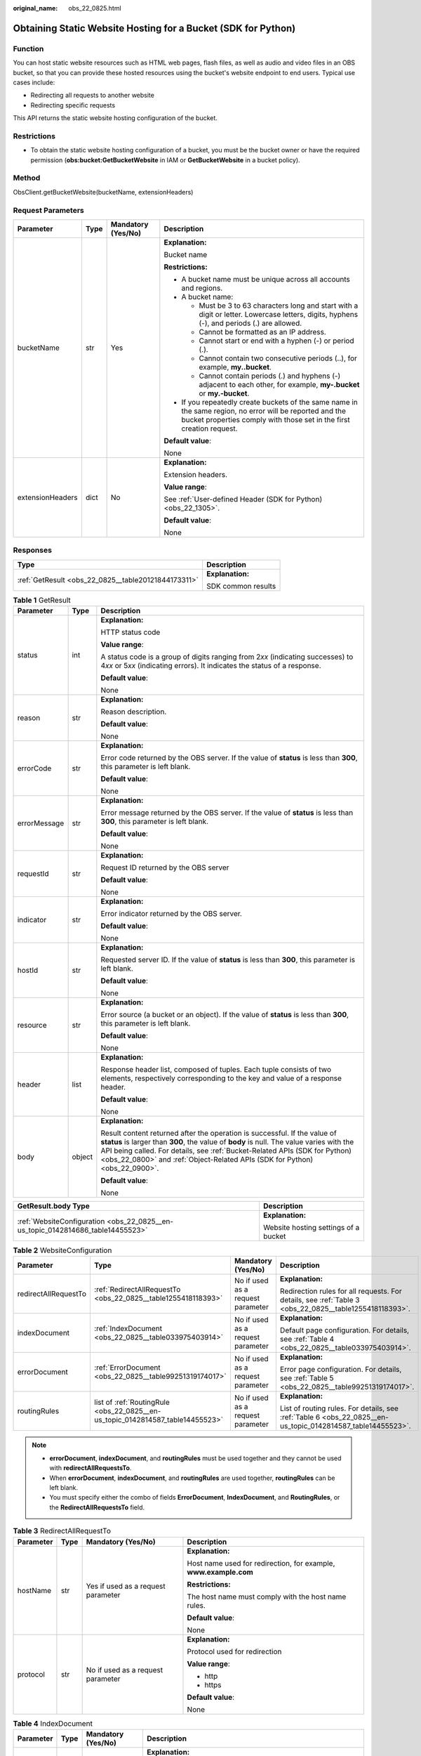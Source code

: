 :original_name: obs_22_0825.html

.. _obs_22_0825:

Obtaining Static Website Hosting for a Bucket (SDK for Python)
==============================================================

Function
--------

You can host static website resources such as HTML web pages, flash files, as well as audio and video files in an OBS bucket, so that you can provide these hosted resources using the bucket's website endpoint to end users. Typical use cases include:

-  Redirecting all requests to another website
-  Redirecting specific requests

This API returns the static website hosting configuration of the bucket.

Restrictions
------------

-  To obtain the static website hosting configuration of a bucket, you must be the bucket owner or have the required permission (**obs:bucket:GetBucketWebsite** in IAM or **GetBucketWebsite** in a bucket policy).

Method
------

ObsClient.getBucketWebsite(bucketName, extensionHeaders)

Request Parameters
------------------

+------------------+-----------------+--------------------+-----------------------------------------------------------------------------------------------------------------------------------------------------------------------------------+
| Parameter        | Type            | Mandatory (Yes/No) | Description                                                                                                                                                                       |
+==================+=================+====================+===================================================================================================================================================================================+
| bucketName       | str             | Yes                | **Explanation:**                                                                                                                                                                  |
|                  |                 |                    |                                                                                                                                                                                   |
|                  |                 |                    | Bucket name                                                                                                                                                                       |
|                  |                 |                    |                                                                                                                                                                                   |
|                  |                 |                    | **Restrictions:**                                                                                                                                                                 |
|                  |                 |                    |                                                                                                                                                                                   |
|                  |                 |                    | -  A bucket name must be unique across all accounts and regions.                                                                                                                  |
|                  |                 |                    | -  A bucket name:                                                                                                                                                                 |
|                  |                 |                    |                                                                                                                                                                                   |
|                  |                 |                    |    -  Must be 3 to 63 characters long and start with a digit or letter. Lowercase letters, digits, hyphens (-), and periods (.) are allowed.                                      |
|                  |                 |                    |    -  Cannot be formatted as an IP address.                                                                                                                                       |
|                  |                 |                    |    -  Cannot start or end with a hyphen (-) or period (.).                                                                                                                        |
|                  |                 |                    |    -  Cannot contain two consecutive periods (..), for example, **my..bucket**.                                                                                                   |
|                  |                 |                    |    -  Cannot contain periods (.) and hyphens (-) adjacent to each other, for example, **my-.bucket** or **my.-bucket**.                                                           |
|                  |                 |                    |                                                                                                                                                                                   |
|                  |                 |                    | -  If you repeatedly create buckets of the same name in the same region, no error will be reported and the bucket properties comply with those set in the first creation request. |
|                  |                 |                    |                                                                                                                                                                                   |
|                  |                 |                    | **Default value**:                                                                                                                                                                |
|                  |                 |                    |                                                                                                                                                                                   |
|                  |                 |                    | None                                                                                                                                                                              |
+------------------+-----------------+--------------------+-----------------------------------------------------------------------------------------------------------------------------------------------------------------------------------+
| extensionHeaders | dict            | No                 | **Explanation:**                                                                                                                                                                  |
|                  |                 |                    |                                                                                                                                                                                   |
|                  |                 |                    | Extension headers.                                                                                                                                                                |
|                  |                 |                    |                                                                                                                                                                                   |
|                  |                 |                    | **Value range**:                                                                                                                                                                  |
|                  |                 |                    |                                                                                                                                                                                   |
|                  |                 |                    | See :ref:`User-defined Header (SDK for Python) <obs_22_1305>`.                                                                                                                    |
|                  |                 |                    |                                                                                                                                                                                   |
|                  |                 |                    | **Default value**:                                                                                                                                                                |
|                  |                 |                    |                                                                                                                                                                                   |
|                  |                 |                    | None                                                                                                                                                                              |
+------------------+-----------------+--------------------+-----------------------------------------------------------------------------------------------------------------------------------------------------------------------------------+

Responses
---------

+-----------------------------------------------------+-----------------------------------+
| Type                                                | Description                       |
+=====================================================+===================================+
| :ref:`GetResult <obs_22_0825__table20121844173311>` | **Explanation:**                  |
|                                                     |                                   |
|                                                     | SDK common results                |
+-----------------------------------------------------+-----------------------------------+

.. _obs_22_0825__table20121844173311:

.. table:: **Table 1** GetResult

   +-----------------------+-----------------------+------------------------------------------------------------------------------------------------------------------------------------------------------------------------------------------------------------------------------------------------------------------------------------------------------------------------------------+
   | Parameter             | Type                  | Description                                                                                                                                                                                                                                                                                                                        |
   +=======================+=======================+====================================================================================================================================================================================================================================================================================================================================+
   | status                | int                   | **Explanation:**                                                                                                                                                                                                                                                                                                                   |
   |                       |                       |                                                                                                                                                                                                                                                                                                                                    |
   |                       |                       | HTTP status code                                                                                                                                                                                                                                                                                                                   |
   |                       |                       |                                                                                                                                                                                                                                                                                                                                    |
   |                       |                       | **Value range**:                                                                                                                                                                                                                                                                                                                   |
   |                       |                       |                                                                                                                                                                                                                                                                                                                                    |
   |                       |                       | A status code is a group of digits ranging from 2\ *xx* (indicating successes) to 4\ *xx* or 5\ *xx* (indicating errors). It indicates the status of a response.                                                                                                                                                                   |
   |                       |                       |                                                                                                                                                                                                                                                                                                                                    |
   |                       |                       | **Default value**:                                                                                                                                                                                                                                                                                                                 |
   |                       |                       |                                                                                                                                                                                                                                                                                                                                    |
   |                       |                       | None                                                                                                                                                                                                                                                                                                                               |
   +-----------------------+-----------------------+------------------------------------------------------------------------------------------------------------------------------------------------------------------------------------------------------------------------------------------------------------------------------------------------------------------------------------+
   | reason                | str                   | **Explanation:**                                                                                                                                                                                                                                                                                                                   |
   |                       |                       |                                                                                                                                                                                                                                                                                                                                    |
   |                       |                       | Reason description.                                                                                                                                                                                                                                                                                                                |
   |                       |                       |                                                                                                                                                                                                                                                                                                                                    |
   |                       |                       | **Default value**:                                                                                                                                                                                                                                                                                                                 |
   |                       |                       |                                                                                                                                                                                                                                                                                                                                    |
   |                       |                       | None                                                                                                                                                                                                                                                                                                                               |
   +-----------------------+-----------------------+------------------------------------------------------------------------------------------------------------------------------------------------------------------------------------------------------------------------------------------------------------------------------------------------------------------------------------+
   | errorCode             | str                   | **Explanation:**                                                                                                                                                                                                                                                                                                                   |
   |                       |                       |                                                                                                                                                                                                                                                                                                                                    |
   |                       |                       | Error code returned by the OBS server. If the value of **status** is less than **300**, this parameter is left blank.                                                                                                                                                                                                              |
   |                       |                       |                                                                                                                                                                                                                                                                                                                                    |
   |                       |                       | **Default value**:                                                                                                                                                                                                                                                                                                                 |
   |                       |                       |                                                                                                                                                                                                                                                                                                                                    |
   |                       |                       | None                                                                                                                                                                                                                                                                                                                               |
   +-----------------------+-----------------------+------------------------------------------------------------------------------------------------------------------------------------------------------------------------------------------------------------------------------------------------------------------------------------------------------------------------------------+
   | errorMessage          | str                   | **Explanation:**                                                                                                                                                                                                                                                                                                                   |
   |                       |                       |                                                                                                                                                                                                                                                                                                                                    |
   |                       |                       | Error message returned by the OBS server. If the value of **status** is less than **300**, this parameter is left blank.                                                                                                                                                                                                           |
   |                       |                       |                                                                                                                                                                                                                                                                                                                                    |
   |                       |                       | **Default value**:                                                                                                                                                                                                                                                                                                                 |
   |                       |                       |                                                                                                                                                                                                                                                                                                                                    |
   |                       |                       | None                                                                                                                                                                                                                                                                                                                               |
   +-----------------------+-----------------------+------------------------------------------------------------------------------------------------------------------------------------------------------------------------------------------------------------------------------------------------------------------------------------------------------------------------------------+
   | requestId             | str                   | **Explanation:**                                                                                                                                                                                                                                                                                                                   |
   |                       |                       |                                                                                                                                                                                                                                                                                                                                    |
   |                       |                       | Request ID returned by the OBS server                                                                                                                                                                                                                                                                                              |
   |                       |                       |                                                                                                                                                                                                                                                                                                                                    |
   |                       |                       | **Default value**:                                                                                                                                                                                                                                                                                                                 |
   |                       |                       |                                                                                                                                                                                                                                                                                                                                    |
   |                       |                       | None                                                                                                                                                                                                                                                                                                                               |
   +-----------------------+-----------------------+------------------------------------------------------------------------------------------------------------------------------------------------------------------------------------------------------------------------------------------------------------------------------------------------------------------------------------+
   | indicator             | str                   | **Explanation:**                                                                                                                                                                                                                                                                                                                   |
   |                       |                       |                                                                                                                                                                                                                                                                                                                                    |
   |                       |                       | Error indicator returned by the OBS server.                                                                                                                                                                                                                                                                                        |
   |                       |                       |                                                                                                                                                                                                                                                                                                                                    |
   |                       |                       | **Default value**:                                                                                                                                                                                                                                                                                                                 |
   |                       |                       |                                                                                                                                                                                                                                                                                                                                    |
   |                       |                       | None                                                                                                                                                                                                                                                                                                                               |
   +-----------------------+-----------------------+------------------------------------------------------------------------------------------------------------------------------------------------------------------------------------------------------------------------------------------------------------------------------------------------------------------------------------+
   | hostId                | str                   | **Explanation:**                                                                                                                                                                                                                                                                                                                   |
   |                       |                       |                                                                                                                                                                                                                                                                                                                                    |
   |                       |                       | Requested server ID. If the value of **status** is less than **300**, this parameter is left blank.                                                                                                                                                                                                                                |
   |                       |                       |                                                                                                                                                                                                                                                                                                                                    |
   |                       |                       | **Default value**:                                                                                                                                                                                                                                                                                                                 |
   |                       |                       |                                                                                                                                                                                                                                                                                                                                    |
   |                       |                       | None                                                                                                                                                                                                                                                                                                                               |
   +-----------------------+-----------------------+------------------------------------------------------------------------------------------------------------------------------------------------------------------------------------------------------------------------------------------------------------------------------------------------------------------------------------+
   | resource              | str                   | **Explanation:**                                                                                                                                                                                                                                                                                                                   |
   |                       |                       |                                                                                                                                                                                                                                                                                                                                    |
   |                       |                       | Error source (a bucket or an object). If the value of **status** is less than **300**, this parameter is left blank.                                                                                                                                                                                                               |
   |                       |                       |                                                                                                                                                                                                                                                                                                                                    |
   |                       |                       | **Default value**:                                                                                                                                                                                                                                                                                                                 |
   |                       |                       |                                                                                                                                                                                                                                                                                                                                    |
   |                       |                       | None                                                                                                                                                                                                                                                                                                                               |
   +-----------------------+-----------------------+------------------------------------------------------------------------------------------------------------------------------------------------------------------------------------------------------------------------------------------------------------------------------------------------------------------------------------+
   | header                | list                  | **Explanation:**                                                                                                                                                                                                                                                                                                                   |
   |                       |                       |                                                                                                                                                                                                                                                                                                                                    |
   |                       |                       | Response header list, composed of tuples. Each tuple consists of two elements, respectively corresponding to the key and value of a response header.                                                                                                                                                                               |
   |                       |                       |                                                                                                                                                                                                                                                                                                                                    |
   |                       |                       | **Default value**:                                                                                                                                                                                                                                                                                                                 |
   |                       |                       |                                                                                                                                                                                                                                                                                                                                    |
   |                       |                       | None                                                                                                                                                                                                                                                                                                                               |
   +-----------------------+-----------------------+------------------------------------------------------------------------------------------------------------------------------------------------------------------------------------------------------------------------------------------------------------------------------------------------------------------------------------+
   | body                  | object                | **Explanation:**                                                                                                                                                                                                                                                                                                                   |
   |                       |                       |                                                                                                                                                                                                                                                                                                                                    |
   |                       |                       | Result content returned after the operation is successful. If the value of **status** is larger than **300**, the value of **body** is null. The value varies with the API being called. For details, see :ref:`Bucket-Related APIs (SDK for Python) <obs_22_0800>` and :ref:`Object-Related APIs (SDK for Python) <obs_22_0900>`. |
   |                       |                       |                                                                                                                                                                                                                                                                                                                                    |
   |                       |                       | **Default value**:                                                                                                                                                                                                                                                                                                                 |
   |                       |                       |                                                                                                                                                                                                                                                                                                                                    |
   |                       |                       | None                                                                                                                                                                                                                                                                                                                               |
   +-----------------------+-----------------------+------------------------------------------------------------------------------------------------------------------------------------------------------------------------------------------------------------------------------------------------------------------------------------------------------------------------------------+

+---------------------------------------------------------------------------------+--------------------------------------+
| GetResult.body Type                                                             | Description                          |
+=================================================================================+======================================+
| :ref:`WebsiteConfiguration <obs_22_0825__en-us_topic_0142814686_table14455523>` | **Explanation:**                     |
|                                                                                 |                                      |
|                                                                                 | Website hosting settings of a bucket |
+---------------------------------------------------------------------------------+--------------------------------------+

.. _obs_22_0825__en-us_topic_0142814686_table14455523:

.. table:: **Table 2** WebsiteConfiguration

   +----------------------+--------------------------------------------------------------------------------+-----------------------------------+-------------------------------------------------------------------------------------------------------------+
   | Parameter            | Type                                                                           | Mandatory (Yes/No)                | Description                                                                                                 |
   +======================+================================================================================+===================================+=============================================================================================================+
   | redirectAllRequestTo | :ref:`RedirectAllRequestTo <obs_22_0825__table1255418118393>`                  | No if used as a request parameter | **Explanation:**                                                                                            |
   |                      |                                                                                |                                   |                                                                                                             |
   |                      |                                                                                |                                   | Redirection rules for all requests. For details, see :ref:`Table 3 <obs_22_0825__table1255418118393>`.      |
   +----------------------+--------------------------------------------------------------------------------+-----------------------------------+-------------------------------------------------------------------------------------------------------------+
   | indexDocument        | :ref:`IndexDocument <obs_22_0825__table033975403914>`                          | No if used as a request parameter | **Explanation:**                                                                                            |
   |                      |                                                                                |                                   |                                                                                                             |
   |                      |                                                                                |                                   | Default page configuration. For details, see :ref:`Table 4 <obs_22_0825__table033975403914>`.               |
   +----------------------+--------------------------------------------------------------------------------+-----------------------------------+-------------------------------------------------------------------------------------------------------------+
   | errorDocument        | :ref:`ErrorDocument <obs_22_0825__table99251319174017>`                        | No if used as a request parameter | **Explanation:**                                                                                            |
   |                      |                                                                                |                                   |                                                                                                             |
   |                      |                                                                                |                                   | Error page configuration. For details, see :ref:`Table 5 <obs_22_0825__table99251319174017>`.               |
   +----------------------+--------------------------------------------------------------------------------+-----------------------------------+-------------------------------------------------------------------------------------------------------------+
   | routingRules         | list of :ref:`RoutingRule <obs_22_0825__en-us_topic_0142814587_table14455523>` | No if used as a request parameter | **Explanation:**                                                                                            |
   |                      |                                                                                |                                   |                                                                                                             |
   |                      |                                                                                |                                   | List of routing rules. For details, see :ref:`Table 6 <obs_22_0825__en-us_topic_0142814587_table14455523>`. |
   +----------------------+--------------------------------------------------------------------------------+-----------------------------------+-------------------------------------------------------------------------------------------------------------+

.. note::

   -  **errorDocument**, **indexDocument**, and **routingRules** must be used together and they cannot be used with **redirectAllRequestsTo**.
   -  When **errorDocument**, **indexDocument**, and **routingRules** are used together, **routingRules** can be left blank.
   -  You must specify either the combo of fields **ErrorDocument**, **IndexDocument**, and **RoutingRules**, or the **RedirectAllRequestsTo** field.

.. _obs_22_0825__table1255418118393:

.. table:: **Table 3** RedirectAllRequestTo

   +-----------------+-----------------+------------------------------------+------------------------------------------------------------------+
   | Parameter       | Type            | Mandatory (Yes/No)                 | Description                                                      |
   +=================+=================+====================================+==================================================================+
   | hostName        | str             | Yes if used as a request parameter | **Explanation:**                                                 |
   |                 |                 |                                    |                                                                  |
   |                 |                 |                                    | Host name used for redirection, for example, **www.example.com** |
   |                 |                 |                                    |                                                                  |
   |                 |                 |                                    | **Restrictions:**                                                |
   |                 |                 |                                    |                                                                  |
   |                 |                 |                                    | The host name must comply with the host name rules.              |
   |                 |                 |                                    |                                                                  |
   |                 |                 |                                    | **Default value**:                                               |
   |                 |                 |                                    |                                                                  |
   |                 |                 |                                    | None                                                             |
   +-----------------+-----------------+------------------------------------+------------------------------------------------------------------+
   | protocol        | str             | No if used as a request parameter  | **Explanation:**                                                 |
   |                 |                 |                                    |                                                                  |
   |                 |                 |                                    | Protocol used for redirection                                    |
   |                 |                 |                                    |                                                                  |
   |                 |                 |                                    | **Value range**:                                                 |
   |                 |                 |                                    |                                                                  |
   |                 |                 |                                    | -  http                                                          |
   |                 |                 |                                    | -  https                                                         |
   |                 |                 |                                    |                                                                  |
   |                 |                 |                                    | **Default value**:                                               |
   |                 |                 |                                    |                                                                  |
   |                 |                 |                                    | None                                                             |
   +-----------------+-----------------+------------------------------------+------------------------------------------------------------------+

.. _obs_22_0825__table033975403914:

.. table:: **Table 4** IndexDocument

   +-----------------+-----------------+------------------------------------+-----------------------------------------------------------------------------------------------------------------------------------------------------------------------------------------------------------------------------------------------------+
   | Parameter       | Type            | Mandatory (Yes/No)                 | Description                                                                                                                                                                                                                                         |
   +=================+=================+====================================+=====================================================================================================================================================================================================================================================+
   | suffix          | str             | Yes if used as a request parameter | **Explanation:**                                                                                                                                                                                                                                    |
   |                 |                 |                                    |                                                                                                                                                                                                                                                     |
   |                 |                 |                                    | Suffix that is appended to the request for a directory. For example, if the suffix is **index.html** and you request **samplebucket/images/**, the returned data will be for the object named **images/index.html** in the bucket **samplebucket**. |
   |                 |                 |                                    |                                                                                                                                                                                                                                                     |
   |                 |                 |                                    | **Value range**:                                                                                                                                                                                                                                    |
   |                 |                 |                                    |                                                                                                                                                                                                                                                     |
   |                 |                 |                                    | This parameter can neither be left blank nor contain slashes (/).                                                                                                                                                                                   |
   |                 |                 |                                    |                                                                                                                                                                                                                                                     |
   |                 |                 |                                    | **Default value**:                                                                                                                                                                                                                                  |
   |                 |                 |                                    |                                                                                                                                                                                                                                                     |
   |                 |                 |                                    | None                                                                                                                                                                                                                                                |
   +-----------------+-----------------+------------------------------------+-----------------------------------------------------------------------------------------------------------------------------------------------------------------------------------------------------------------------------------------------------+

.. _obs_22_0825__table99251319174017:

.. table:: **Table 5** ErrorDocument

   +-----------------+-----------------+-----------------------------------+---------------------------------------------------------------------------------------------------------------------------+
   | Parameter       | Type            | Mandatory (Yes/No)                | Description                                                                                                               |
   +=================+=================+===================================+===========================================================================================================================+
   | key             | str             | No if used as a request parameter | **Explanation:**                                                                                                          |
   |                 |                 |                                   |                                                                                                                           |
   |                 |                 |                                   | Object name to use when a **4**\ *XX* error occurs. This parameter specifies the webpage to display when an error occurs. |
   |                 |                 |                                   |                                                                                                                           |
   |                 |                 |                                   | **Value range**:                                                                                                          |
   |                 |                 |                                   |                                                                                                                           |
   |                 |                 |                                   | The value must contain 1 to 1,024 characters.                                                                             |
   |                 |                 |                                   |                                                                                                                           |
   |                 |                 |                                   | **Default value**:                                                                                                        |
   |                 |                 |                                   |                                                                                                                           |
   |                 |                 |                                   | None                                                                                                                      |
   +-----------------+-----------------+-----------------------------------+---------------------------------------------------------------------------------------------------------------------------+

.. _obs_22_0825__en-us_topic_0142814587_table14455523:

.. table:: **Table 6** RoutingRule

   +-----------------+----------------------------------------------------+------------------------------------+----------------------------------------------------------------------------------------------------+
   | Parameter       | Type                                               | Mandatory (Yes/No)                 | Description                                                                                        |
   +=================+====================================================+====================================+====================================================================================================+
   | condition       | :ref:`Condition <obs_22_0825__table141092472404>`  | No if used as a request parameter  | **Explanation:**                                                                                   |
   |                 |                                                    |                                    |                                                                                                    |
   |                 |                                                    |                                    | Conditions that must be met for the specified redirect to apply                                    |
   |                 |                                                    |                                    |                                                                                                    |
   |                 |                                                    |                                    | **Value range**:                                                                                   |
   |                 |                                                    |                                    |                                                                                                    |
   |                 |                                                    |                                    | See :ref:`Table 7 <obs_22_0825__table141092472404>`.                                               |
   |                 |                                                    |                                    |                                                                                                    |
   |                 |                                                    |                                    | **Default value**:                                                                                 |
   |                 |                                                    |                                    |                                                                                                    |
   |                 |                                                    |                                    | None                                                                                               |
   +-----------------+----------------------------------------------------+------------------------------------+----------------------------------------------------------------------------------------------------+
   | redirect        | :ref:`Redirect <obs_22_0825__table19271235134119>` | Yes if used as a request parameter | **Explanation:**                                                                                   |
   |                 |                                                    |                                    |                                                                                                    |
   |                 |                                                    |                                    | Details about the redirection. For details, see :ref:`Table 8 <obs_22_0825__table19271235134119>`. |
   |                 |                                                    |                                    |                                                                                                    |
   |                 |                                                    |                                    | **Default value**:                                                                                 |
   |                 |                                                    |                                    |                                                                                                    |
   |                 |                                                    |                                    | None                                                                                               |
   +-----------------+----------------------------------------------------+------------------------------------+----------------------------------------------------------------------------------------------------+

.. _obs_22_0825__table141092472404:

.. table:: **Table 7** Condition

   +-----------------------------+-----------------+-----------------------------------+------------------------------------------------------------------------------------------------------------------------------------------------------------------------------------------------------------------------------------------------+
   | Parameter                   | Type            | Mandatory (Yes/No)                | Description                                                                                                                                                                                                                                    |
   +=============================+=================+===================================+================================================================================================================================================================================================================================================+
   | keyPrefixEquals             | str             | No if used as a request parameter | **Explanation:**                                                                                                                                                                                                                               |
   |                             |                 |                                   |                                                                                                                                                                                                                                                |
   |                             |                 |                                   | Object name prefix for the redirection to take effect. If the name prefix of the requested object is the same as the value specified for this parameter, the redirection rule takes effect.                                                    |
   |                             |                 |                                   |                                                                                                                                                                                                                                                |
   |                             |                 |                                   | For example, to redirect the requests for the object **ExamplePage.html**, set **KeyPrefixEquals** to **ExamplePage.html**.                                                                                                                    |
   |                             |                 |                                   |                                                                                                                                                                                                                                                |
   |                             |                 |                                   | **Restrictions:**                                                                                                                                                                                                                              |
   |                             |                 |                                   |                                                                                                                                                                                                                                                |
   |                             |                 |                                   | This parameter cannot be used together with **httpErrorCodeReturnedEquals**.                                                                                                                                                                   |
   |                             |                 |                                   |                                                                                                                                                                                                                                                |
   |                             |                 |                                   | **Value range**:                                                                                                                                                                                                                               |
   |                             |                 |                                   |                                                                                                                                                                                                                                                |
   |                             |                 |                                   | The value must contain 1 to 1,024 characters.                                                                                                                                                                                                  |
   |                             |                 |                                   |                                                                                                                                                                                                                                                |
   |                             |                 |                                   | **Default value**:                                                                                                                                                                                                                             |
   |                             |                 |                                   |                                                                                                                                                                                                                                                |
   |                             |                 |                                   | None                                                                                                                                                                                                                                           |
   +-----------------------------+-----------------+-----------------------------------+------------------------------------------------------------------------------------------------------------------------------------------------------------------------------------------------------------------------------------------------+
   | httpErrorCodeReturnedEquals | int             | No if used as a request parameter | **Explanation:**                                                                                                                                                                                                                               |
   |                             |                 |                                   |                                                                                                                                                                                                                                                |
   |                             |                 |                                   | HTTP error code for the redirection to take effect. If there is an error, and the error code returned is the same as the value specified for this parameter, the redirection rule takes effect.                                                |
   |                             |                 |                                   |                                                                                                                                                                                                                                                |
   |                             |                 |                                   | For example, if you want to redirect requests to **NotFound.html** when HTTP error code **404** is returned, set **httpErrorCodeReturnedEquals** to **404** in **Condition**, and set **ReplaceKeyWith** to **NotFound.html** in **Redirect**. |
   |                             |                 |                                   |                                                                                                                                                                                                                                                |
   |                             |                 |                                   | **Restrictions:**                                                                                                                                                                                                                              |
   |                             |                 |                                   |                                                                                                                                                                                                                                                |
   |                             |                 |                                   | This parameter cannot be used together with **keyPrefixEquals**.                                                                                                                                                                               |
   |                             |                 |                                   |                                                                                                                                                                                                                                                |
   |                             |                 |                                   | **Default value**:                                                                                                                                                                                                                             |
   |                             |                 |                                   |                                                                                                                                                                                                                                                |
   |                             |                 |                                   | None                                                                                                                                                                                                                                           |
   +-----------------------------+-----------------+-----------------------------------+------------------------------------------------------------------------------------------------------------------------------------------------------------------------------------------------------------------------------------------------+

.. _obs_22_0825__table19271235134119:

.. table:: **Table 8** Redirect

   +----------------------+-----------------+-----------------------------------+-----------------------------------------------------------------------+
   | Parameter            | Type            | Mandatory (Yes/No)                | Description                                                           |
   +======================+=================+===================================+=======================================================================+
   | protocol             | str             | No if used as a request parameter | **Explanation:**                                                      |
   |                      |                 |                                   |                                                                       |
   |                      |                 |                                   | Protocol used for redirection                                         |
   |                      |                 |                                   |                                                                       |
   |                      |                 |                                   | **Value range**:                                                      |
   |                      |                 |                                   |                                                                       |
   |                      |                 |                                   | -  http                                                               |
   |                      |                 |                                   | -  https                                                              |
   |                      |                 |                                   |                                                                       |
   |                      |                 |                                   | **Default value**:                                                    |
   |                      |                 |                                   |                                                                       |
   |                      |                 |                                   | None                                                                  |
   +----------------------+-----------------+-----------------------------------+-----------------------------------------------------------------------+
   | hostName             | str             | No if used as a request parameter | **Explanation:**                                                      |
   |                      |                 |                                   |                                                                       |
   |                      |                 |                                   | Host name used for redirection                                        |
   |                      |                 |                                   |                                                                       |
   |                      |                 |                                   | **Default value**:                                                    |
   |                      |                 |                                   |                                                                       |
   |                      |                 |                                   | None                                                                  |
   +----------------------+-----------------+-----------------------------------+-----------------------------------------------------------------------+
   | replaceKeyPrefixWith | str             | No if used as a request parameter | **Explanation:**                                                      |
   |                      |                 |                                   |                                                                       |
   |                      |                 |                                   | Object name prefix used in the redirection request                    |
   |                      |                 |                                   |                                                                       |
   |                      |                 |                                   | **Value range**:                                                      |
   |                      |                 |                                   |                                                                       |
   |                      |                 |                                   | The value must contain 1 to 1,024 characters.                         |
   |                      |                 |                                   |                                                                       |
   |                      |                 |                                   | **Default value**:                                                    |
   |                      |                 |                                   |                                                                       |
   |                      |                 |                                   | None                                                                  |
   +----------------------+-----------------+-----------------------------------+-----------------------------------------------------------------------+
   | replaceKeyWith       | str             | No if used as a request parameter | **Explanation:**                                                      |
   |                      |                 |                                   |                                                                       |
   |                      |                 |                                   | Object name used in the redirection request                           |
   |                      |                 |                                   |                                                                       |
   |                      |                 |                                   | **Restrictions:**                                                     |
   |                      |                 |                                   |                                                                       |
   |                      |                 |                                   | This parameter cannot be used together with **replaceKeyPrefixWith**. |
   |                      |                 |                                   |                                                                       |
   |                      |                 |                                   | **Value range**:                                                      |
   |                      |                 |                                   |                                                                       |
   |                      |                 |                                   | The value must contain 1 to 1,024 characters.                         |
   |                      |                 |                                   |                                                                       |
   |                      |                 |                                   | **Default value**:                                                    |
   |                      |                 |                                   |                                                                       |
   |                      |                 |                                   | None                                                                  |
   +----------------------+-----------------+-----------------------------------+-----------------------------------------------------------------------+
   | httpRedirectCode     | int             | No if used as a request parameter | **Explanation:**                                                      |
   |                      |                 |                                   |                                                                       |
   |                      |                 |                                   | HTTP status code in the response to the redirect request.             |
   |                      |                 |                                   |                                                                       |
   |                      |                 |                                   | **Default value**:                                                    |
   |                      |                 |                                   |                                                                       |
   |                      |                 |                                   | None                                                                  |
   +----------------------+-----------------+-----------------------------------+-----------------------------------------------------------------------+

Code Examples
-------------

This example returns the static website hosting configuration of bucket **examplebucket**.

::

   from obs import ObsClient
   import os
   import traceback

   # Obtain an AK and SK pair using environment variables or import the AK and SK pair in other ways. Using hard coding may result in leakage.
   # Obtain an AK and SK pair on the management console.
   ak = os.getenv("AccessKeyID")
   sk = os.getenv("SecretAccessKey")
   # (Optional) If you use a temporary AK and SK pair and a security token to access OBS, obtain them from environment variables.
   # security_token = os.getenv("SecurityToken")
   # Set server to the endpoint of the region where the bucket is located.
   server = "https://your-endpoint"

   # Create an obsClient instance.
   # If you use a temporary AK and SK pair and a security token to access OBS, you must specify security_token when creating an instance.
   obsClient = ObsClient(access_key_id=ak, secret_access_key=sk, server=server)
   try:
       bucketName="examplebucket"
       # Obtain the website configuration of the bucket.
       resp = obsClient.getBucketWebsite(bucketName)
       # If status code 2xx is returned, the API is called successfully. Otherwise, the API call fails.
       if resp.status < 300:
           print('Get Bucket Website Succeeded')
           print('requestId:', resp.requestId)
           if resp.body.redirectAllRequestTo:
               print('redirectAllRequestTo.hostName:', resp.body.redirectAllRequestTo.hostName,
                     ',redirectAllRequestTo.protocol:', resp.body.redirectAllRequestTo.protocol)
           if resp.body.indexDocument:
               print('indexDocument.suffix:', resp.body.indexDocument.suffix)
           if resp.body.errorDocument:
               print('errorDocument.key:', resp.body.errorDocument.key)
           if resp.body.routingRules:
               index = 1
               for rout in resp.body.routingRules:
                   print('routingRule[', index, ']:')
                   index += 1
                   print('condition.keyPrefixEquals:', rout.condition.keyPrefixEquals,
                         ',condition.httpErrorCodeReturnedEquals:', rout.condition.httpErrorCodeReturnedEquals)
                   print('redirect.protocol:', rout.redirect.protocol, ',redirect.hostName:', rout.redirect.hostName,
                         ',redirect.replaceKeyPrefixWith:', rout.redirect.replaceKeyPrefixWith,
                         ',redirect.replaceKeyWith:', rout.redirect.replaceKeyWith, ',redirect.httpRedirectCode:',
                         rout.redirect.httpRedirectCode)
       else:
           print('Get Bucket Website Failed')
           print('requestId:', resp.requestId)
           print('errorCode:', resp.errorCode)
           print('errorMessage:', resp.errorMessage)
   except:
       print('Get Bucket Website Failed')
       print(traceback.format_exc())

